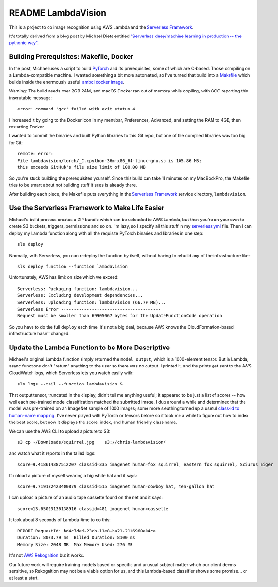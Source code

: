 =====================
 README LambdaVision
=====================

This is a project to do image recognition using AWS Lambda
and the `Serverless Framework <https://serverless.com/>`_.

It's totally derived from a blog post by Michael Diets entitled
`"Serverless deep/machine learning in production -- the pythonic way"
<https://blog.waya.ai/deploy-deep-machine-learning-in-production-the-pythonic-way-a17105f1540e>`_.


Building Prerequisites: Makefile, Docker
========================================

In the post, Michael uses a script to build `PyTorch
<http://pytorch.org/>`_ and its prerequisites, some of which are
C-based. Those compiling on a Lambda-compatible machine. I
wanted something a bit more automated, so I've turned that build into
a `Makefile <Makefile>`_ which builds inside the enormously useful
`lambci docker image <https://github.com/lambci/docker-lambda>`_.

Warning: The build needs over 2GB RAM, and macOS Docker ran out of
memory while copiling, with GCC reporting this inscrutable message::

  error: command 'gcc' failed with exit status 4

I increased it by going to the Docker icon in my menubar, Preferences,
Advanced, and setting the RAM to 4GB, then restarting Docker.

I wanted to commit the binaries and built Python libraries to this Git
repo, but one of the compiled libraries was too big for Git::

  remote: error:
  File lambdavision/torch/_C.cpython-36m-x86_64-linux-gnu.so is 105.86 MB;
  this exceeds GitHub's file size limit of 100.00 MB

So you're stuck building the prerequisites yourself.  Since this build
can take 11 minutes on my MacBookPro, the Makefile tries to be smart
about not building stuff it sees is already there.

After building each piece, the Makefile puts everything in the
`Serverless Framework <https://serverless.com/>`_ service directory,
``lambdavision``.

Use the Serverless Framework to Make Life Easier
================================================

Michael's build process creates a ZIP bundle which can be uploaded to
AWS Lambda, but then you're on your own to create S3 buckets,
triggers, permissions and so on. I'm lazy, so I specify all this stuff
in my `serverless.yml <lambdvision/serverless.yml>`_ file. Then I can
deploy my Lambda function along with all the requisite PyTorch
binaries and libraries in one step::

  sls deploy

Normally, with Serverless, you can redeploy the function by itself,
without having to rebuild any of the infrastructure like::

  sls deploy function --function lambdavision

Unfortunately, AWS has limit on size which we exceed::

  Serverless: Packaging function: lambdavision...
  Serverless: Excluding development dependencies...
  Serverless: Uploading function: lambdavision (66.79 MB)...
  Serverless Error ---------------------------------------
  Request must be smaller than 69905067 bytes for the UpdateFunctionCode operation

So you have to do the full ``deploy`` each time; it's not a big deal,
because AWS knows the CloudFormation-based infrastructure hasn't
changed.

Update the Lambda Function to be More Descriptive
=================================================

Michael's original Lambda function simply returned the
``model_output``, which is a 1000-element tensor.  But in Lambda,
async functions don't "return" anything to the user so there was no
output.  I printed it, and the prints get sent to the AWS CloudWatch
logs, which Serverless lets you watch easily with::

  sls logs --tail --function lambdavision &

That output tensor, truncated in the display, didn't tell me anything
useful; it appeared to be just a list of scores -- how well each
pre-trained model classification matched the submitted image.  I dug
around a while and determined that the model was pre-trained on an
ImageNet sample of 1000 images; some more sleuthing turned up a useful
`class-id to human-name mapping
<https://gist.github.com/yrevar/942d3a0ac09ec9e5eb3a>`_. I've never
played with PyTorch or tensors before so it took me a while to figure
out how to index the best score, but now it displays the score, index,
and human friendly class name.

We can use the AWS CLI to upload a picture to S3::

  s3 cp ~/Downloads/squirrel.jpg    s3://chris-lambdavision/

and watch what it reports in the tailed logs::

  score=9.418614387512207 classid=335 imagenet human=fox squirrel, eastern fox squirrel, Sciurus niger

If upload a picture of myself wearing a big white hat and it says::

  score=9.719132423400879 classid=515 imagenet human=cowboy hat, ten-gallon hat

I can upload a picture of an audio tape cassette found on the net and it says::

  score=13.65023136138916 classid=481 imagenet human=cassette

It took about 8 seconds of Lambda-time to do this::

  REPORT RequestId: bd4c7ded-23cb-11e8-ba21-2116960e04ca
  Duration: 8073.79 ms	Billed Duration: 8100 ms
  Memory Size: 2048 MB	Max Memory Used: 276 MB

It's not `AWS Rekognition <https://aws.amazon.com/rekognition/>`_ but
it works.

Our future work will require training models based on specific and
unusual subject matter which our client deems sensitive, so
Rekognition may not be a viable option for us, and this Lambda-based
classifier shows some promise... or at least a start.
